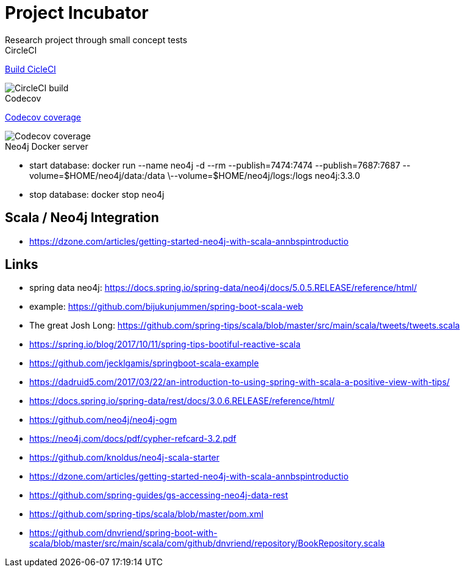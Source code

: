 = Project Incubator
Research project through small concept tests


.CircleCI
https://circleci.com/gh/butcherless/scala[Build CicleCI]

image::https://circleci.com/gh/butcherless/scala.svg?style=svg[CircleCI build]


.Codecov
https://codecov.io/gh/butcherless/incubator[Codecov coverage]

image::https://codecov.io/gh/butcherless/incubator/branch/master/graph/badge.svg[Codecov coverage]

.Neo4j Docker server

- start database: docker run --name neo4j -d --rm --publish=7474:7474 --publish=7687:7687 --volume=$HOME/neo4j/data:/data \--volume=$HOME/neo4j/logs:/logs neo4j:3.3.0

- stop database: docker stop neo4j


== Scala / Neo4j Integration

- https://dzone.com/articles/getting-started-neo4j-with-scala-annbspintroductio

== Links
- spring data neo4j: https://docs.spring.io/spring-data/neo4j/docs/5.0.5.RELEASE/reference/html/
- example: https://github.com/bijukunjummen/spring-boot-scala-web
- The great Josh Long: https://github.com/spring-tips/scala/blob/master/src/main/scala/tweets/tweets.scala
- https://spring.io/blog/2017/10/11/spring-tips-bootiful-reactive-scala
- https://github.com/jecklgamis/springboot-scala-example
- https://dadruid5.com/2017/03/22/an-introduction-to-using-spring-with-scala-a-positive-view-with-tips/
- https://docs.spring.io/spring-data/rest/docs/3.0.6.RELEASE/reference/html/
- https://github.com/neo4j/neo4j-ogm
- https://neo4j.com/docs/pdf/cypher-refcard-3.2.pdf
- https://github.com/knoldus/neo4j-scala-starter
- https://dzone.com/articles/getting-started-neo4j-with-scala-annbspintroductio
- https://github.com/spring-guides/gs-accessing-neo4j-data-rest
- https://github.com/spring-tips/scala/blob/master/pom.xml
- https://github.com/dnvriend/spring-boot-with-scala/blob/master/src/main/scala/com/github/dnvriend/repository/BookRepository.scala
